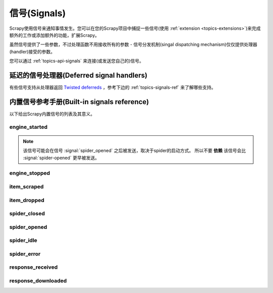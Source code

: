 .. _topics-signals:

================
信号(Signals)
================

Scrapy使用信号来通知事情发生。您可以在您的Scrapy项目中捕捉一些信号(使用
:ref:`extension <topics-extensions>`)来完成额外的工作或添加额外的功能，扩展Scrapy。

虽然信号提供了一些参数，不过处理函数不用接收所有的参数 -
信号分发机制(singal dispatching mechanism)仅仅提供处理器(handler)接受的参数。

您可以通过
:ref:`topics-api-signals` 来连接(或发送您自己的)信号。

延迟的信号处理器(Deferred signal handlers)
=================================================

有些信号支持从处理器返回 `Twisted deferreds`_ ，参考下边的
:ref:`topics-signals-ref` 来了解哪些支持。

.. _Twisted deferreds: http://twistedmatrix.com/documents/current/core/howto/defer.html

.. _topics-signals-ref:

内置信号参考手册(Built-in signals reference)
=============================================

.. module:: scrapy.signals
   :synopsis: Signals definitions

以下给出Scrapy内置信号的列表及其意义。

engine_started
--------------

.. signal:: engine_started
.. function:: engine_started()

    当Scrapy引擎启动爬取时发送该信号。

    该信号支持返回deferreds。

.. note:: 该信号可能会在信号 :signal:`spider_opened` 之后被发送，取决于spider的启动方式。
    所以不要 **依赖** 该信号会比 :signal:`spider-opened` 更早被发送。

engine_stopped
--------------

.. signal:: engine_stopped
.. function:: engine_stopped()

    当Scrapy引擎停止时发送该信号(例如，爬取结束)。

    该信号支持返回deferreds。

item_scraped
------------

.. signal:: item_scraped
.. function:: item_scraped(item, spider, response)

    当item被爬取，并通过所有
    :ref:`topics-item-pipeline` 后(没有被丢弃(dropped)，发送该信号。

    该信号支持返回deferreds。

    :param item: 爬取到的item
    :type item: :class:`~scrapy.item.Item` 对象

    :param spider: 爬取item的spider
    :type spider: :class:`~scrapy.spider.Spider` 对象

    :param response: 提取item的response
    :type response: :class:`~scrapy.http.Response` 对象

item_dropped
------------

.. signal:: item_dropped
.. function:: item_dropped(item, spider, exception)

    当item通过 :ref:`topics-item-pipeline` ，有些pipeline抛出
    :exc:`~scrapy.exceptions.DropItem` 异常，丢弃item时，该信号被发送。

    该信号支持返回deferreds。

    :param item: :ref:`topics-item-pipeline` 丢弃的item
    :type item: :class:`~scrapy.item.Item` 对象

    :param spider: 爬取item的spider
    :type spider: :class:`~scrapy.spider.Spider` 对象

    :param exception: 导致item被丢弃的异常(必须是
        :exc:`~scrapy.exceptions.DropItem` 的子类)
    :type exception: :exc:`~scrapy.exceptions.DropItem` 异常

spider_closed
-------------

.. signal:: spider_closed
.. function:: spider_closed(spider, reason)

    当某个spider被关闭时，该信号被发送。该信号可以用来释放每个spider在
    :signal:`spider_opened` 时占用的资源。

    该信号支持返回deferreds。

    :param spider: 关闭的spider
    :type spider: :class:`~scrapy.spider.Spider` 对象

    :param reason: 描述spider被关闭的原因的字符串。如果spider是由于完成爬取而被关闭，则其为
        ``'finished'`` 。否则，如果spider是被引擎的 ``close_spider`` 方法所关闭，则其为调用该方法时传入的
        ``reason`` 参数(默认为 ``'cancelled'``)。如果引擎被关闭(例如，
        输入Ctrl-C)，则其为 ``'shutdown'`` 。
    :type reason: str

spider_opened
-------------

.. signal:: spider_opened
.. function:: spider_opened(spider)

    当spider开始爬取时发送该信号。该信号一般用来分配spider的资源，不过其也能做任何事。

    该信号支持返回deferreds。

    :param spider: 开启的spider
    :type spider: :class:`~scrapy.spider.Spider` 对象

spider_idle
-----------

.. signal:: spider_idle
.. function:: spider_idle(spider)

    当spider进入空闲(idle)状态时该信号被发送。空闲意味着:

        * requests正在等待被下载
        * requests被调度
        * items正在item pipeline中被处理

    当该信号的所有处理器(handler)被调用后，如果spider仍然保持空闲状态，
    引擎将会关闭该spider。当spider被关闭后， :signal:`spider_closed` 信号将被发送。

    您可以，比如，在 :signal:`spider_idle` 处理器中调度某些请求来避免spider被关闭。

    该信号 **不支持** 返回deferreds。

    :param spider: 空闲的spider
    :type spider: :class:`~scrapy.spider.Spider` 对象

spider_error
------------

.. signal:: spider_error
.. function:: spider_error(failure, response, spider)

    当spider的回调函数产生错误时(例如，抛出异常)，该信号被发送。

    :param failure: 以Twisted `Failure`_ 对象抛出的异常
    :type failure: `Failure`_ 对象

    :param response: 当异常被抛出时被处理的response
    :type response: :class:`~scrapy.http.Response` 对象

    :param spider: 抛出异常的spider
    :type spider: :class:`~scrapy.spider.Spider` 对象


response_received
-----------------

.. signal:: response_received
.. function:: response_received(response, request, spider)

    当引擎从downloader获取到一个新的 :class:`~scrapy.http.Response` 时发送该信号。

    该信号 **不支持** 返回deferreds。

    :param response: 接收到的response
    :type response: :class:`~scrapy.http.Response` 对象

    :param request: 生成response的request
    :type request: :class:`~scrapy.http.Request` 对象

    :param spider: response所对应的spider
    :type spider: :class:`~scrapy.spider.Spider` 对象

response_downloaded
-------------------

.. signal:: response_downloaded
.. function:: response_downloaded(response, request, spider)

    当一个 ``HTTPResponse`` 被下载时，由downloader发送该信号。

    该信号 **不支持** 返回deferreds。

    :param response: 下载的response
    :type response: :class:`~scrapy.http.Response` 对象

    :param request: 生成response的request
    :type request: :class:`~scrapy.http.Request` 对象

    :param spider: response所对应的spider
    :type spider: :class:`~scrapy.spider.Spider` 对象

.. _Failure: http://twistedmatrix.com/documents/current/api/twisted.python.failure.Failure.html
